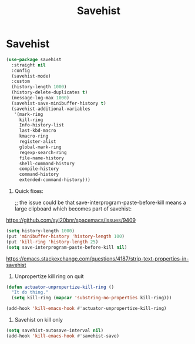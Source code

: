 #+title: Savehist

* Savehist
:PROPERTIES:
:header-args: :noweb yes
:END:

#+begin_src emacs-lisp
  (use-package savehist
    :straight nil
    :config
    (savehist-mode)
    :custom
    (history-length 1000)
    (history-delete-duplicates t)
    (message-log-max 1000)
    (savehist-save-minibuffer-history t)
    (savehist-additional-variables
     '(mark-ring
       kill-ring
       Info-history-list
       last-kbd-macro
       kmacro-ring
       register-alist
       global-mark-ring
       regexp-search-ring
       file-name-history
       shell-command-history
       compile-history
       command-history
       extended-command-history)))
#+end_src


1. Quick fixes:

   ;; the issue could be that save-interprogram-paste-before-kill means a large clipboard which becomes part of savehist:

https://github.com/syl20bnr/spacemacs/issues/9409


#+begin_src emacs-lisp
  (setq history-length 1000)
  (put 'minibuffer-history 'history-length 100)
  (put 'kill-ring 'history-length 25)
  (setq save-interprogram-paste-before-kill nil)
#+end_src

#+results:

https://emacs.stackexchange.com/questions/4187/strip-text-properties-in-savehist

2. Unpropertize kill ring on quit
#+begin_src emacs-lisp
  (defun actuator-unpropertize-kill-ring ()
    "It do thing."
    (setq kill-ring (mapcar 'substring-no-properties kill-ring)))

  (add-hook 'kill-emacs-hook #'actuator-unpropertize-kill-ring)
#+end_src

#+results:
| actuator-unpropertize-kill-ring | org-clock-save | org-id-locations-save | savehist-autosave | recentf-save-list | save-place-kill-emacs-hook | org-babel-remove-temporary-directory |

3. Savehist on kill only

#+begin_src emacs-lisp
  (setq savehist-autosave-interval nil)
  (add-hook 'kill-emacs-hook #'savehist-save)
#+end_src

#+results:
| savehist-save | actuator-unpropertize-kill-ring | org-clock-save | org-id-locations-save | savehist-autosave | recentf-save-list | save-place-kill-emacs-hook | org-babel-remove-temporary-directory |
